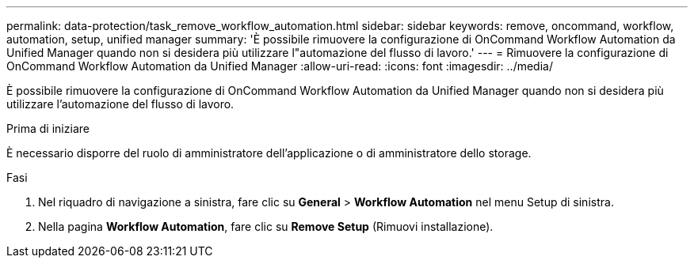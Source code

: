 ---
permalink: data-protection/task_remove_workflow_automation.html 
sidebar: sidebar 
keywords: remove, oncommand, workflow, automation, setup, unified manager 
summary: 'È possibile rimuovere la configurazione di OnCommand Workflow Automation da Unified Manager quando non si desidera più utilizzare l"automazione del flusso di lavoro.' 
---
= Rimuovere la configurazione di OnCommand Workflow Automation da Unified Manager
:allow-uri-read: 
:icons: font
:imagesdir: ../media/


[role="lead"]
È possibile rimuovere la configurazione di OnCommand Workflow Automation da Unified Manager quando non si desidera più utilizzare l'automazione del flusso di lavoro.

.Prima di iniziare
È necessario disporre del ruolo di amministratore dell'applicazione o di amministratore dello storage.

.Fasi
. Nel riquadro di navigazione a sinistra, fare clic su *General* > *Workflow Automation* nel menu Setup di sinistra.
. Nella pagina *Workflow Automation*, fare clic su *Remove Setup* (Rimuovi installazione).


